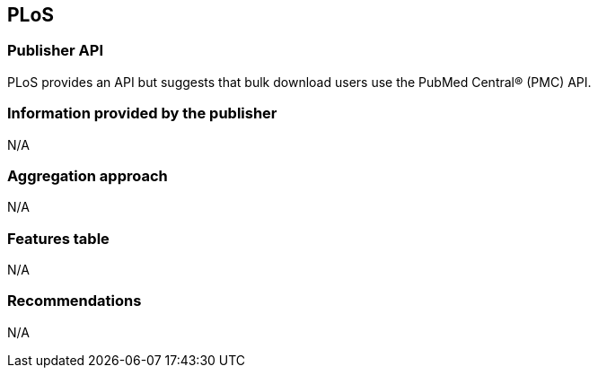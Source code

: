 == PLoS
=== Publisher API
PLoS provides an API but suggests that bulk download users use the PubMed Central® (PMC) API. 

=== Information provided by the publisher
N/A

=== Aggregation approach
N/A

=== Features table 
N/A

=== Recommendations 
N/A
